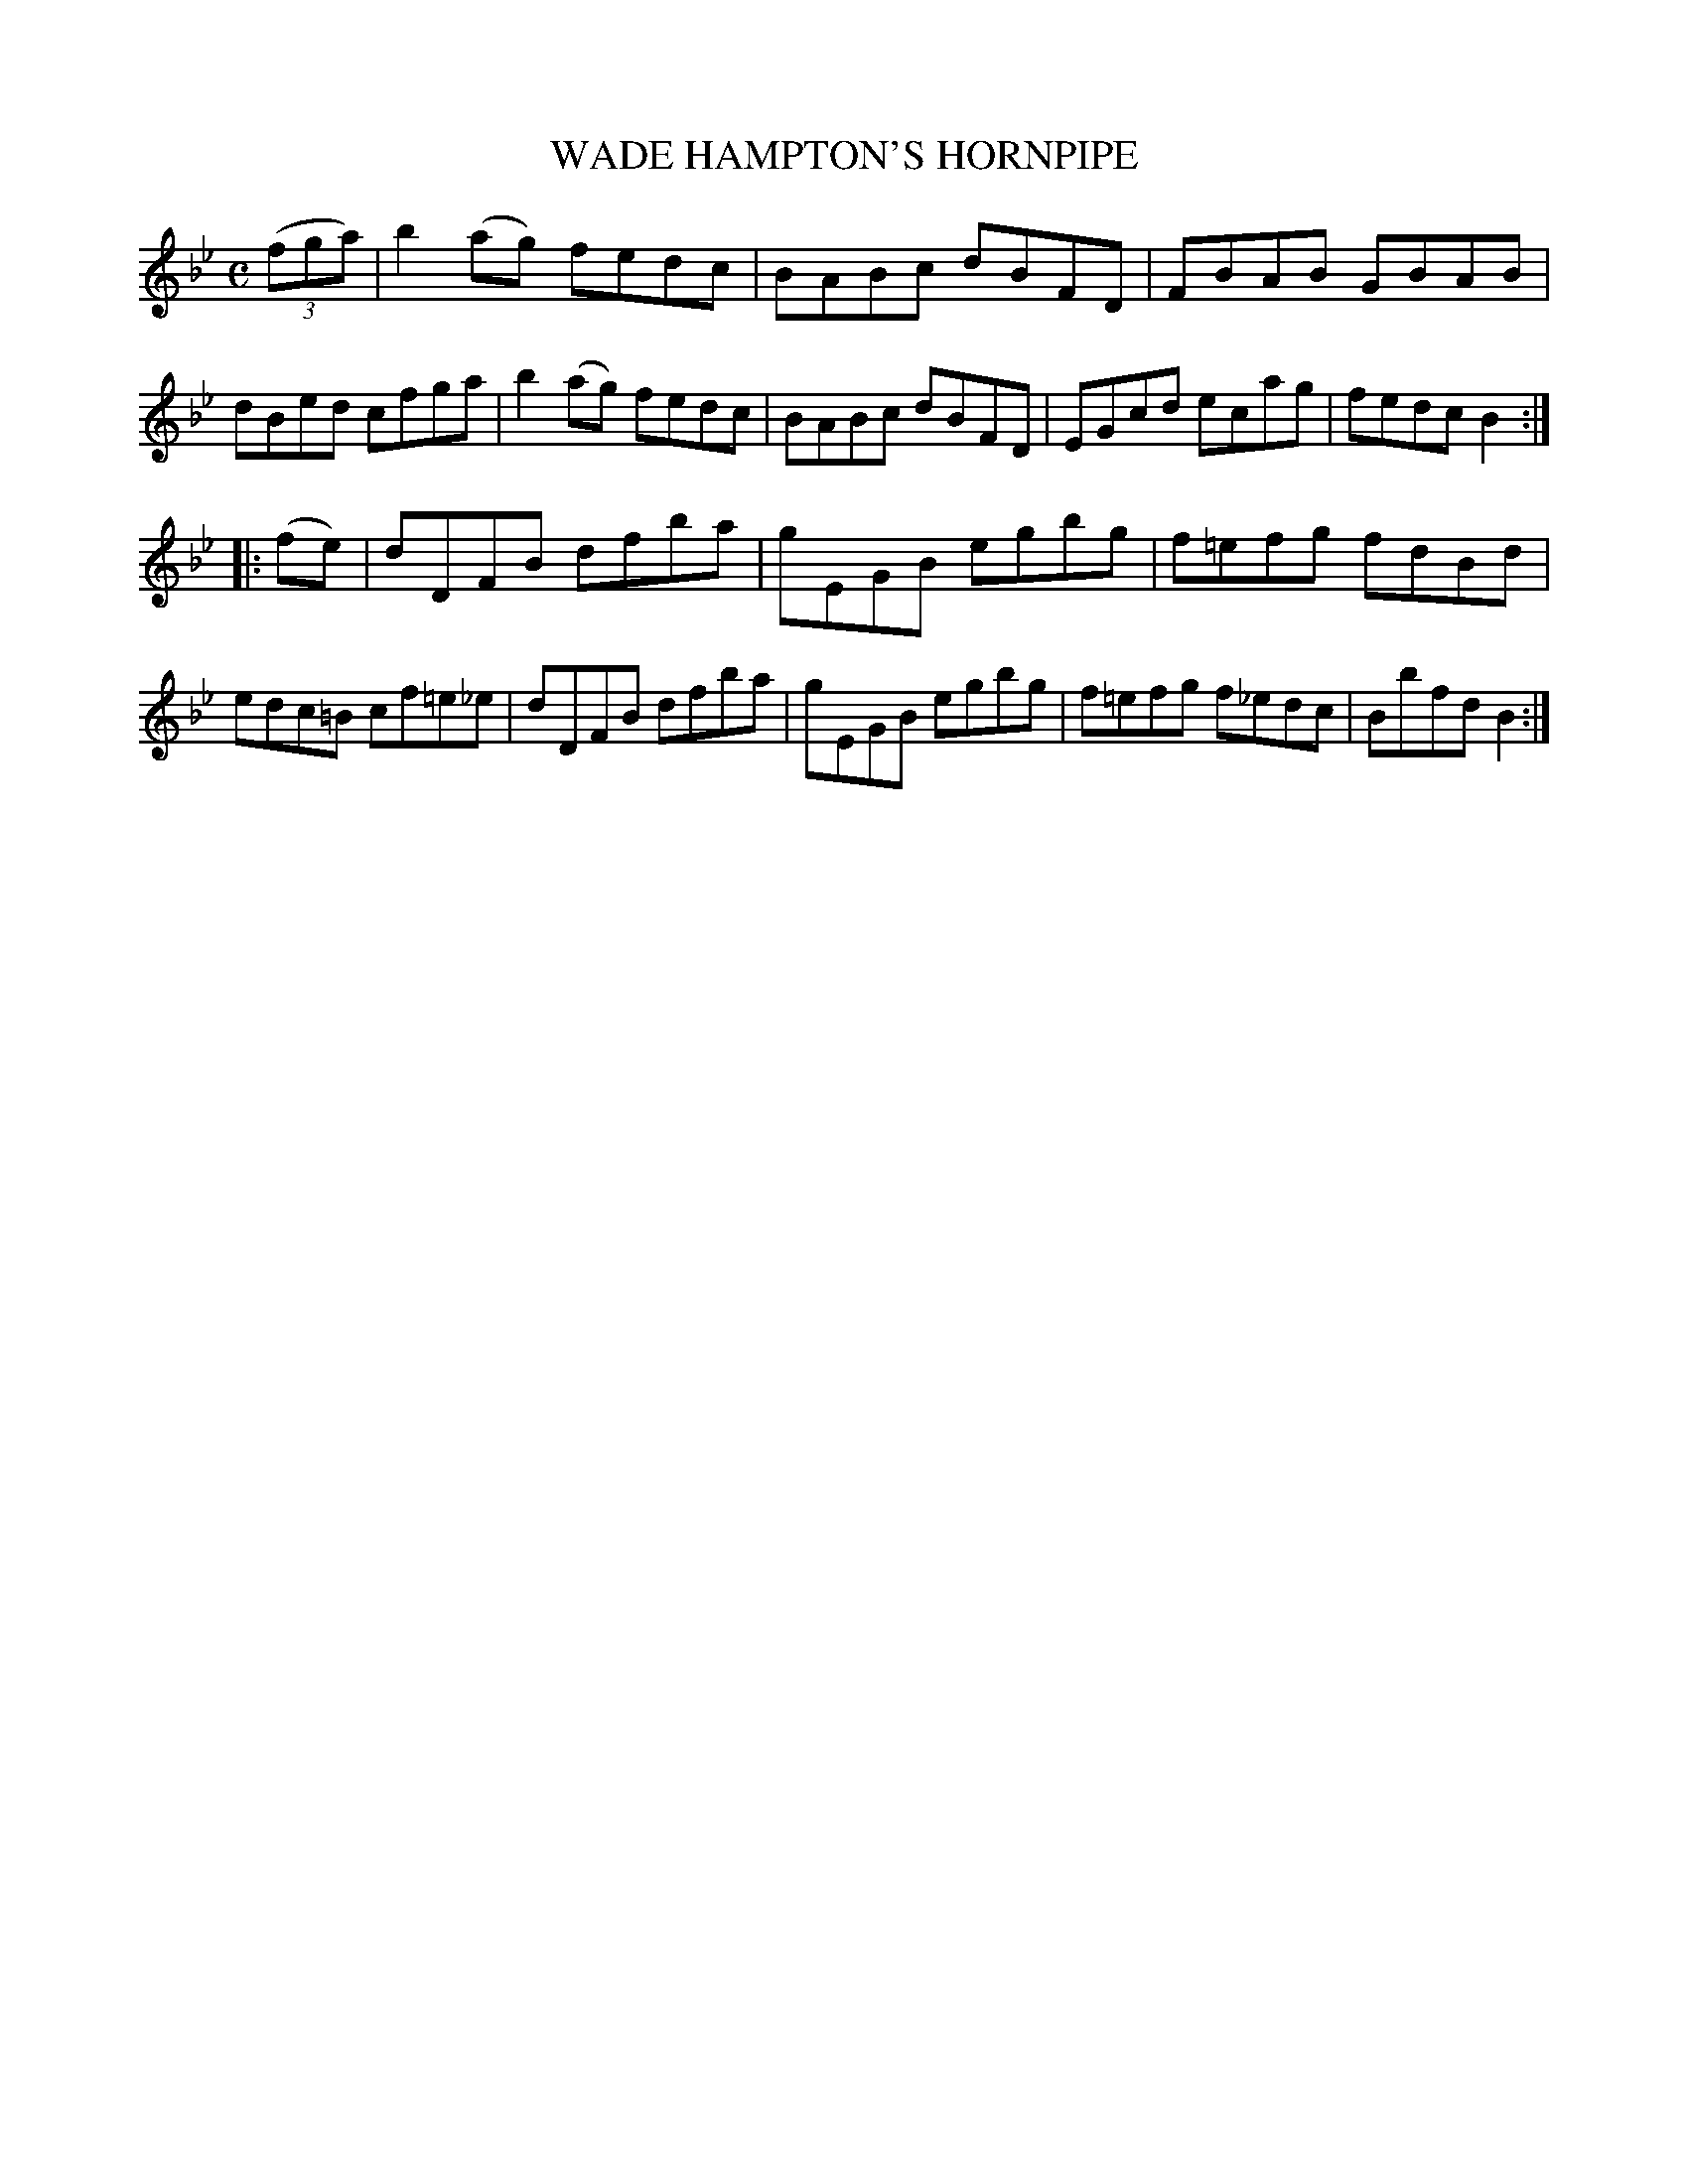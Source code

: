 X: 2381
T: WADE HAMPTON'S HORNPIPE
%R: hornpipe, reel
B: James Kerr "Merry Melodies" v.2 p.42 #381
Z: 2016 John Chambers <jc:trillian.mit.edu>
M: C
L: 1/8
K: Bb
(3(fga) |\
b2(ag) fedc | BABc dBFD |\
FBAB GBAB | dBed cfga |\
b2(ag) fedc | BABc dBFD |\
EGcd ecag | fedc B2 :|
|: (fe) |\
dDFB dfba | gEGB egbg |\
f=efg fdBd | edc=B cf=e_e |\
dDFB dfba | gEGB egbg |\
f=efg f_edc | Bbfd B2 :|
